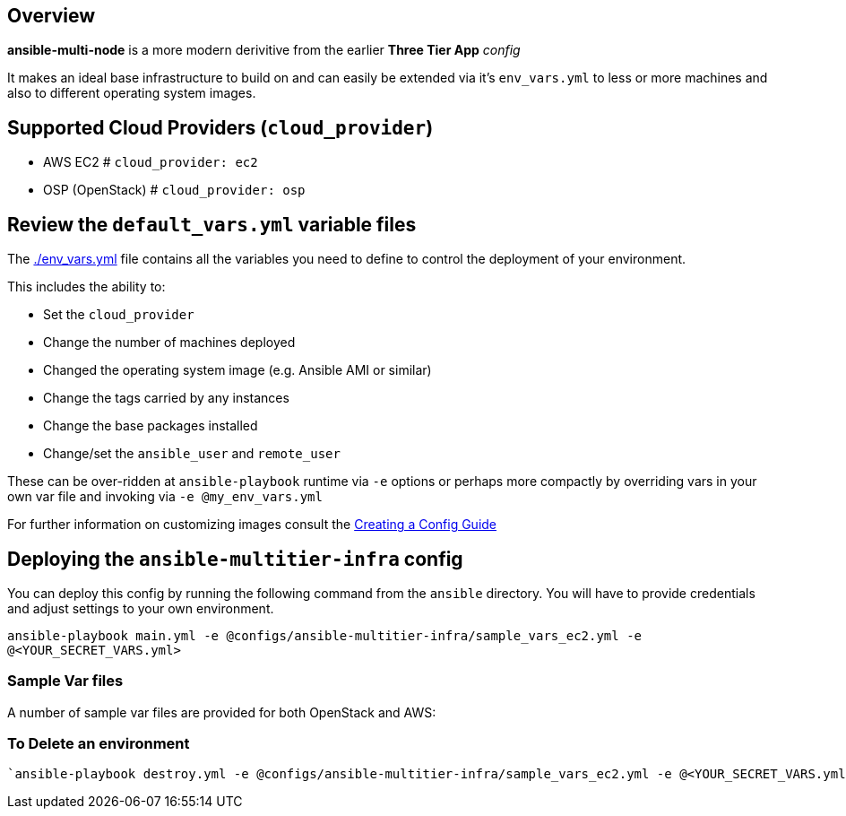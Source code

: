 == Overview

*ansible-multi-node* is a more modern derivitive from the earlier *Three Tier App* _config_

It makes an ideal base infrastructure to build on and can easily be extended via it's `env_vars.yml` to less or more machines and also to different operating system images.


== Supported Cloud Providers (`cloud_provider`)

* AWS EC2           # `cloud_provider: ec2`
* OSP (OpenStack)   # `cloud_provider: osp`

== Review the `default_vars.yml` variable files

The link:./default_vars.yml[./env_vars.yml] file contains all the variables you need to define to control the deployment of your environment.

This includes the ability to:

* Set the `cloud_provider`
* Change the number of machines deployed
* Changed the operating system image (e.g. Ansible AMI or similar)
* Change the tags carried by any instances
* Change the base packages installed
* Change/set the `ansible_user` and `remote_user`

These can be over-ridden at `ansible-playbook` runtime via `-e` options or perhaps more compactly by overriding vars in your own var file and invoking via `-e @my_env_vars.yml`

For further information on customizing images consult the link:../../../docs/Creating_a_config.adoc[Creating a Config Guide]

== Deploying the `ansible-multitier-infra` config

You can deploy this config by running the following command from the `ansible`
directory. You will have to provide credentials and adjust settings to your own
environment.

`ansible-playbook main.yml -e @configs/ansible-multitier-infra/sample_vars_ec2.yml -e @<YOUR_SECRET_VARS.yml>`


=== Sample Var files

A number of sample var files are provided for both OpenStack and AWS:

=== To Delete an environment
----
`ansible-playbook destroy.yml -e @configs/ansible-multitier-infra/sample_vars_ec2.yml -e @<YOUR_SECRET_VARS.yml>`

----
